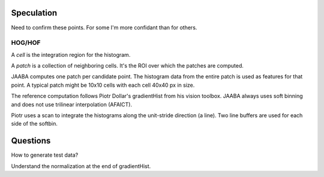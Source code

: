 Speculation
===========

Need to confirm these points.  For some I'm more confidant than for others.

HOG/HOF
-------

A `cell` is the integration region for the histogram.

A `patch` is a collection of neighboring cells.  It's the ROI over which the patches are computed.

JAABA computes one patch per candidate point.  The histogram data from the entire patch is used as features for that point.
A typical patch might be 10x10 cells with each cell 40x40 px in size.

The reference computation follows Piotr Dollar's gradientHist from his vision toolbox.
JAABA always uses soft binning and does not use trilinear interpolation (AFAICT).

Piotr uses a scan to integrate the histograms along the unit-stride direction (a line).
Two line buffers are used for each side of the softbin.



Questions
=========

How to generate test data?

Understand the normalization at the end of gradientHist. 

